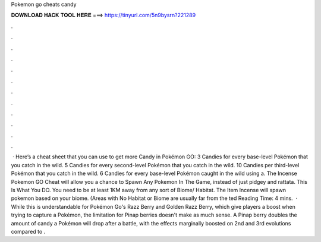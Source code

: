 Pokemon go cheats candy

𝐃𝐎𝐖𝐍𝐋𝐎𝐀𝐃 𝐇𝐀𝐂𝐊 𝐓𝐎𝐎𝐋 𝐇𝐄𝐑𝐄 ===> https://tinyurl.com/5n9bysrn?221289

.

.

.

.

.

.

.

.

.

.

.

.

 · Here’s a cheat sheet that you can use to get more Candy in Pokémon GO: 3 Candies for every base-level Pokémon that you catch in the wild. 5 Candies for every second-level Pokémon that you catch in the wild. 10 Candies per third-level Pokémon that you catch in the wild. 6 Candies for every base-level Pokémon caught in the wild using a. The Incense Pokemon GO Cheat will allow you a chance to Spawn Any Pokemon In The Game, instead of just pidgey and rattata. This Is What You DO. You need to be at least 1KM away from any sort of Biome/ Habitat. The Item Incense will spawn pokemon based on your biome. (Areas with No Habitat or Biome are usually far from the ted Reading Time: 4 mins.  · While this is understandable for Pokémon Go's Razz Berry and Golden Razz Berry, which give players a boost when trying to capture a Pokémon, the limitation for Pinap berries doesn't make as much sense. A Pinap berry doubles the amount of candy a Pokémon will drop after a battle, with the effects marginally boosted on 2nd and 3rd evolutions compared to .